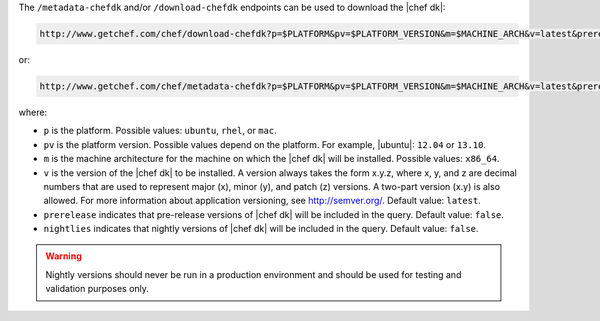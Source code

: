 .. The contents of this file are included in multiple topics.
.. This file should not be changed in a way that hinders its ability to appear in multiple documentation sets.


The ``/metadata-chefdk`` and/or ``/download-chefdk`` endpoints can be used to download the |chef dk|:

.. code-block:: xml

   http://www.getchef.com/chef/download-chefdk?p=$PLATFORM&pv=$PLATFORM_VERSION&m=$MACHINE_ARCH&v=latest&prerelease=false

or:

.. code-block:: xml

   http://www.getchef.com/chef/metadata-chefdk?p=$PLATFORM&pv=$PLATFORM_VERSION&m=$MACHINE_ARCH&v=latest&prerelease=false&nightlies=false

where:

* ``p`` is the platform. Possible values: ``ubuntu``, ``rhel``, or ``mac``.
* ``pv`` is the platform version.  Possible values depend on the platform. For example, |ubuntu|: ``12.04`` or ``13.10``.
* ``m`` is the machine architecture for the machine on which the |chef dk| will be installed. Possible values: ``x86_64``.
* ``v`` is the version of the |chef dk| to be installed. A version always takes the form x.y.z, where x, y, and z are decimal numbers that are used to represent major (x), minor (y), and patch (z) versions. A two-part version (x.y) is also allowed. For more information about application versioning, see http://semver.org/. Default value: ``latest``.
* ``prerelease`` indicates that pre-release versions of |chef dk| will be included in the query. Default value: ``false``.
* ``nightlies`` indicates that nightly versions of |chef dk| will be included in the query. Default value: ``false``.

.. warning:: Nightly versions should never be run in a production environment and should be used for testing and validation purposes only.



